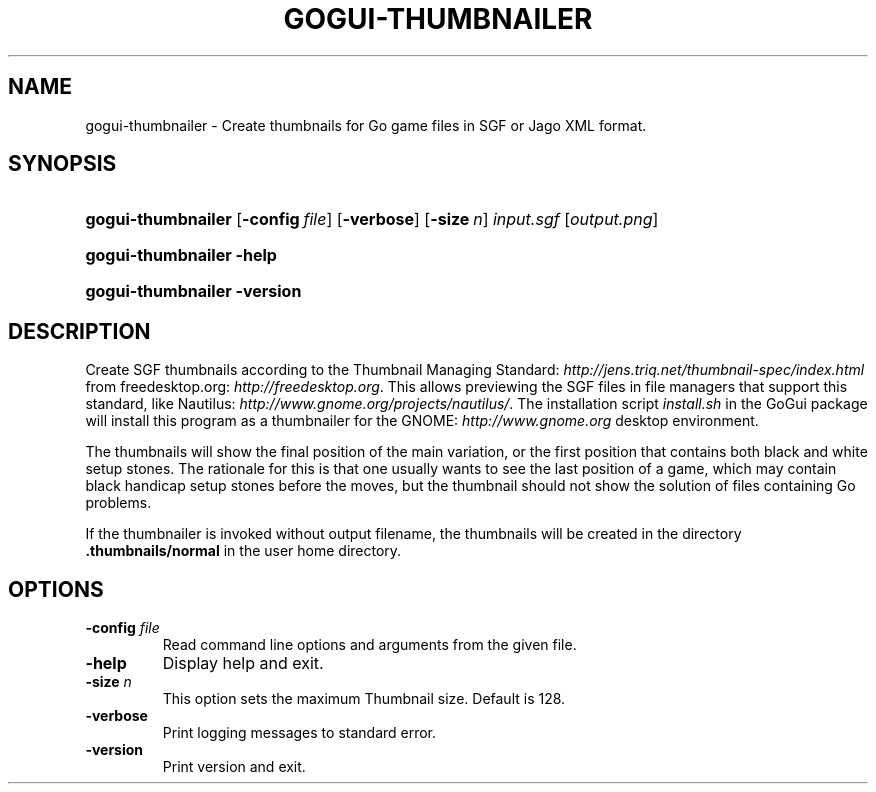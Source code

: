 .\"Generated by db2man.xsl. Don't modify this, modify the source.
.de Sh \" Subsection
.br
.if t .Sp
.ne 5
.PP
\fB\\$1\fR
.PP
..
.de Sp \" Vertical space (when we can't use .PP)
.if t .sp .5v
.if n .sp
..
.de Ip \" List item
.br
.ie \\n(.$>=3 .ne \\$3
.el .ne 3
.IP "\\$1" \\$2
..
.TH "GOGUI-THUMBNAILER" 1 "" "" ""
.SH NAME
gogui-thumbnailer \- Create thumbnails for Go game files in SGF or Jago XML format.
.SH "SYNOPSIS"
.ad l
.hy 0
.HP 18
\fBgogui\-thumbnailer\fR [\fB\-config\fR\ \fIfile\fR] [\fB\-verbose\fR] [\fB\-size\fR\ \fIn\fR] \fIinput\&.sgf\fR [\fIoutput\&.png\fR]
.ad
.hy
.ad l
.hy 0
.HP 18
\fBgogui\-thumbnailer\fR \fB\-help\fR
.ad
.hy
.ad l
.hy 0
.HP 18
\fBgogui\-thumbnailer\fR \fB\-version\fR
.ad
.hy

.SH "DESCRIPTION"



.PP
Create SGF thumbnails according to the Thumbnail Managing Standard: \fIhttp://jens.triq.net/thumbnail-spec/index.html\fR from freedesktop\&.org: \fIhttp://freedesktop.org\fR\&. This allows previewing the SGF files in file managers that support this standard, like Nautilus: \fIhttp://www.gnome.org/projects/nautilus/\fR\&. The installation script \fIinstall\&.sh\fR in the GoGui package will install this program as a thumbnailer for the GNOME: \fIhttp://www.gnome.org\fR desktop environment\&.


.PP
The thumbnails will show the final position of the main variation, or the first position that contains both black and white setup stones\&. The rationale for this is that one usually wants to see the last position of a game, which may contain black handicap setup stones before the moves, but the thumbnail should not show the solution of files containing Go problems\&.


.PP
If the thumbnailer is invoked without output filename, the thumbnails will be created in the directory \fB\&.thumbnails/normal\fR in the user home directory\&.


.SH "OPTIONS"



.TP
\fB\-config\fR \fIfile\fR
Read command line options and arguments from the given file\&.

.TP
\fB\-help\fR
Display help and exit\&.

.TP
\fB\-size\fR \fIn\fR
This option sets the maximum Thumbnail size\&. Default is 128\&.

.TP
\fB\-verbose\fR
Print logging messages to standard error\&.

.TP
\fB\-version\fR
Print version and exit\&.



.PP



